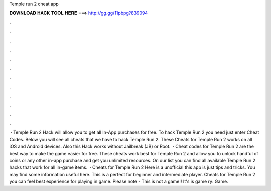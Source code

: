 Temple run 2 cheat app

𝐃𝐎𝐖𝐍𝐋𝐎𝐀𝐃 𝐇𝐀𝐂𝐊 𝐓𝐎𝐎𝐋 𝐇𝐄𝐑𝐄 ===> http://gg.gg/11pbpg?839094

.

.

.

.

.

.

.

.

.

.

.

.

 · Temple Run 2 Hack will allow you to get all In-App purchases for free. To hack Temple Run 2 you need just enter Cheat Codes. Below you will see all cheats that we have to hack Temple Run 2. These Cheats for Temple Run 2 works on all iOS and Android devices. Also this Hack works without Jailbreak (JB) or Root.  · Cheat codes for Temple Run 2 are the best way to make the game easier for free. These cheats work best for Temple Run 2 and allow you to unlock handful of coins or any other in-app purchase and get you unlimited resources. On our list you can find all available Temple Run 2 hacks that work for all in-game items.  · Cheats for Temple Run 2 Here is a unofficial this app is just tips and tricks. You may find some information useful here. This is a perfect for beginner and intermediate player. Cheats for Temple Run 2 you can feel best experience for playing in game. Please note - This is not a game!! It's is game ry: Game.